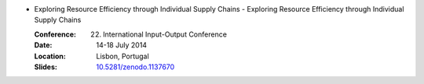 
* Exploring Resource Efficiency through Individual Supply Chains - Exploring Resource Efficiency through Individual Supply Chains

  :Conference: 22. International Input-Output Conference
  :Date: 14-18 July 2014
  :Location: Lisbon, Portugal
  :Slides: `10.5281/zenodo.1137670 <http://doi.org/10.5281/zenodo.1137670>`_


